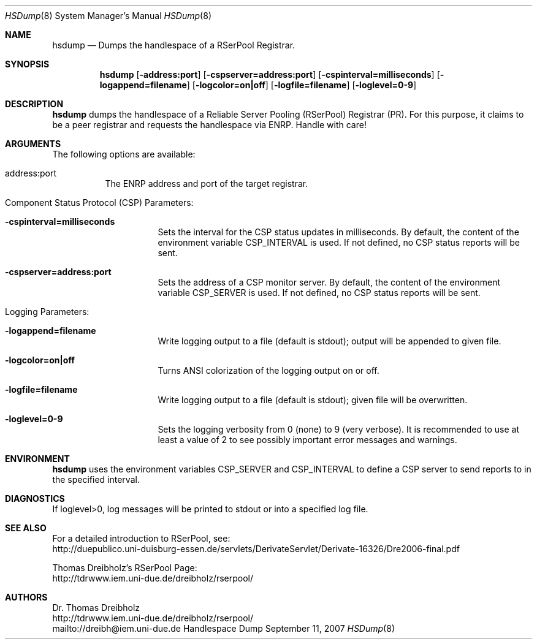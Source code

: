.\" $Id$
.\" --------------------------------------------------------------------------
.\"
.\"              //===//   //=====   //===//   //       //   //===//
.\"             //    //  //        //    //  //       //   //    //
.\"            //===//   //=====   //===//   //       //   //===<<
.\"           //   \\         //  //        //       //   //    //
.\"          //     \\  =====//  //        //=====  //   //===//    Version II
.\"
.\" ------------- An Efficient RSerPool Prototype Implementation -------------
.\"
.\" Copyright (C) 2002-2009 by Thomas Dreibholz
.\"
.\" This program is free software: you can redistribute it and/or modify
.\" it under the terms of the GNU General Public License as published by
.\" the Free Software Foundation, either version 3 of the License, or
.\" (at your option) any later version.
.\"
.\" This program is distributed in the hope that it will be useful,
.\" but WITHOUT ANY WARRANTY; without even the implied warranty of
.\" MERCHANTABILITY or FITNESS FOR A PARTICULAR PURPOSE.  See the
.\" GNU General Public License for more details.
.\"
.\" You should have received a copy of the GNU General Public License
.\" along with this program.  If not, see <http://www.gnu.org/licenses/>.
.\"
.\" Contact: dreibh@iem.uni-due.de
.\"
.\" ###### Setup ############################################################
.Dd September 11, 2007
.Dt HSDump 8
.Os Handlespace Dump
.\" ###### Name #############################################################
.Sh NAME
.Nm hsdump
.Nd Dumps the handlespace of a RSerPool Registrar.
.\" ###### Synopsis #########################################################
.Sh SYNOPSIS
.Nm hsdump
.Op Fl address:port
.Op Fl cspserver=address:port
.Op Fl cspinterval=milliseconds
.Op Fl logappend=filename
.Op Fl logcolor=on|off
.Op Fl logfile=filename
.Op Fl loglevel=0-9
.\" ###### Description ######################################################
.Sh DESCRIPTION
.Nm hsdump
dumps the handlespace of a Reliable Server Pooling (RSerPool) Registrar (PR).
For this purpose, it claims to be a peer registrar and requests the handlespace
via ENRP. Handle with care!
.Pp
.\" ###### Arguments ########################################################
.Sh ARGUMENTS
The following options are available:
.Bl -tag -width indent
.It address:port
The ENRP address and port of the target registrar.
.\" ====== Component Status Protocol ========================================
.It Component Status Protocol (CSP) Parameters:
.Bl -tag -width indent
.It Fl cspinterval=milliseconds
Sets the interval for the CSP status updates in milliseconds. By default, the
content of the environment variable CSP_INTERVAL is used. If not defined, no
CSP status reports will be sent.
.It Fl cspserver=address:port
Sets the address of a CSP monitor server. By default, the content of the
environment variable CSP_SERVER is used. If not defined, no CSP status reports
will be sent.
.El
.\" ====== Logging ==========================================================
.It Logging Parameters:
.Bl -tag -width indent
.It Fl logappend=filename
Write logging output to a file (default is stdout); output will be appended to given file.
.It Fl logcolor=on|off
Turns ANSI colorization of the logging output on or off.
.It Fl logfile=filename
Write logging output to a file (default is stdout); given file will be overwritten.
.It Fl loglevel=0-9
Sets the logging verbosity from 0 (none) to 9 (very verbose).
It is recommended to use at least a value of 2 to see possibly
important error messages and warnings.
.El
.El
.Pp
.\" ###### Environment ######################################################
.Sh ENVIRONMENT
.Nm hsdump
uses the environment variables CSP_SERVER and CSP_INTERVAL to define a CSP
server to send reports to in the specified interval.
.\" ###### Diagnostics ######################################################
.Sh DIAGNOSTICS
If loglevel>0, log messages will be printed to stdout or into a specified
log file.
.\" ###### See also #########################################################
.Sh SEE ALSO
For a detailed introduction to RSerPool, see:
.br
http://duepublico.uni-duisburg-essen.de/servlets/DerivateServlet/Derivate-16326/Dre2006-final.pdf
.Pp
Thomas Dreibholz's RSerPool Page:
.br
http://tdrwww.iem.uni-due.de/dreibholz/rserpool/
.\" ###### Authors ##########################################################
.Sh AUTHORS
Dr. Thomas Dreibholz
.br
http://tdrwww.iem.uni-due.de/dreibholz/rserpool/
.br
mailto://dreibh@iem.uni-due.de
.br
